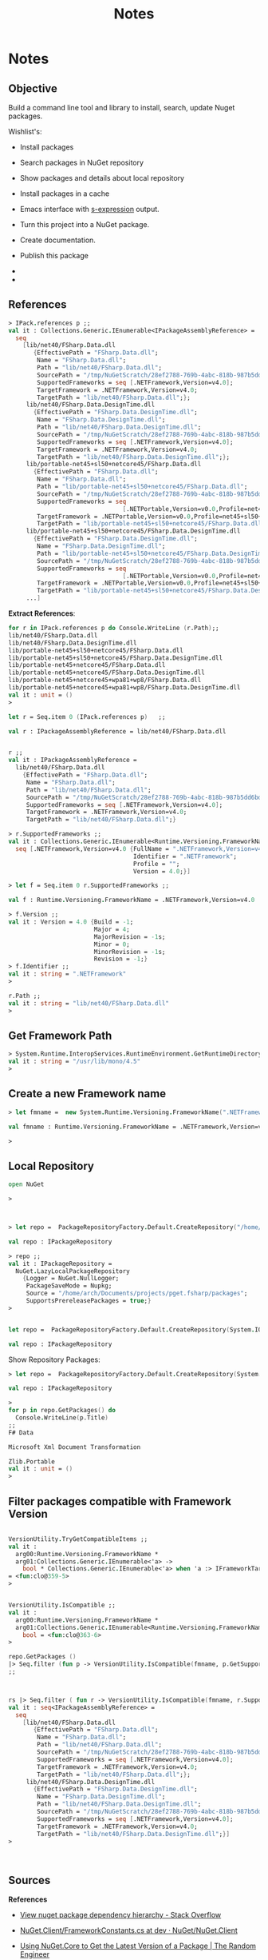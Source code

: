#+TITLE: Notes 


* Notes 
** Objective 

Build a command line tool and library to install, search, update Nuget
packages.

Wishlist's:

 - Install packages

 - Search packages in NuGet repository 

 - Show packages and details about local repository 

 - Install packages in a cache 

 - Emacs interface with _s-expression_ output.

 - Turn this project into a NuGet package.

 - Create documentation. 

 - Publish this package 

 - 

 - 

** References 

#+BEGIN_SRC fsharp 
> IPack.references p ;; 
val it : Collections.Generic.IEnumerable<IPackageAssemblyReference> =
  seq
    [lib/net40/FSharp.Data.dll
       {EffectivePath = "FSharp.Data.dll";
        Name = "FSharp.Data.dll";
        Path = "lib/net40/FSharp.Data.dll";
        SourcePath = "/tmp/NuGetScratch/28ef2788-769b-4abc-818b-987b5dd6bd4a/8wxxmfag.pjt/lib/net40/FSharp.Data.dll";
        SupportedFrameworks = seq [.NETFramework,Version=v4.0];
        TargetFramework = .NETFramework,Version=v4.0;
        TargetPath = "lib/net40/FSharp.Data.dll";};
     lib/net40/FSharp.Data.DesignTime.dll
       {EffectivePath = "FSharp.Data.DesignTime.dll";
        Name = "FSharp.Data.DesignTime.dll";
        Path = "lib/net40/FSharp.Data.DesignTime.dll";
        SourcePath = "/tmp/NuGetScratch/28ef2788-769b-4abc-818b-987b5dd6bd4a/8wxxmfag.pjt/lib/net40/FSharp.Data.DesignTime.dll";
        SupportedFrameworks = seq [.NETFramework,Version=v4.0];
        TargetFramework = .NETFramework,Version=v4.0;
        TargetPath = "lib/net40/FSharp.Data.DesignTime.dll";};
     lib/portable-net45+sl50+netcore45/FSharp.Data.dll
       {EffectivePath = "FSharp.Data.dll";
        Name = "FSharp.Data.dll";
        Path = "lib/portable-net45+sl50+netcore45/FSharp.Data.dll";
        SourcePath = "/tmp/NuGetScratch/28ef2788-769b-4abc-818b-987b5dd6bd4a/8wxxmfag.pjt/lib/portable-net45+sl50+netcore45/FSharp.Data.dll";
        SupportedFrameworks = seq
                                [.NETPortable,Version=v0.0,Profile=net45+sl50+netcore45];
        TargetFramework = .NETPortable,Version=v0.0,Profile=net45+sl50+netcore45;
        TargetPath = "lib/portable-net45+sl50+netcore45/FSharp.Data.dll";};
     lib/portable-net45+sl50+netcore45/FSharp.Data.DesignTime.dll
       {EffectivePath = "FSharp.Data.DesignTime.dll";
        Name = "FSharp.Data.DesignTime.dll";
        Path = "lib/portable-net45+sl50+netcore45/FSharp.Data.DesignTime.dll";
        SourcePath = "/tmp/NuGetScratch/28ef2788-769b-4abc-818b-987b5dd6bd4a/8wxxmfag.pjt/lib/portable-net45+sl50+netcore45/FSharp.Data.DesignTime.dll";
        SupportedFrameworks = seq
                                [.NETPortable,Version=v0.0,Profile=net45+sl50+netcore45];
        TargetFramework = .NETPortable,Version=v0.0,Profile=net45+sl50+netcore45;
        TargetPath = "lib/portable-net45+sl50+netcore45/FSharp.Data.DesignTime.dll";};
     ...]
#+END_SRC

*Extract References*: 

#+BEGIN_SRC fsharp
for r in IPack.references p do Console.WriteLine (r.Path);; 
lib/net40/FSharp.Data.dll
lib/net40/FSharp.Data.DesignTime.dll
lib/portable-net45+sl50+netcore45/FSharp.Data.dll
lib/portable-net45+sl50+netcore45/FSharp.Data.DesignTime.dll
lib/portable-net45+netcore45/FSharp.Data.dll
lib/portable-net45+netcore45/FSharp.Data.DesignTime.dll
lib/portable-net45+netcore45+wpa81+wp8/FSharp.Data.dll
lib/portable-net45+netcore45+wpa81+wp8/FSharp.Data.DesignTime.dll
val it : unit = ()
> 

let r = Seq.item 0 (IPack.references p)   ;; 

val r : IPackageAssemblyReference = lib/net40/FSharp.Data.dll


r ;; 
val it : IPackageAssemblyReference =
  lib/net40/FSharp.Data.dll
    {EffectivePath = "FSharp.Data.dll";
     Name = "FSharp.Data.dll";
     Path = "lib/net40/FSharp.Data.dll";
     SourcePath = "/tmp/NuGetScratch/28ef2788-769b-4abc-818b-987b5dd6bd4a/8wxxmfag.pjt/lib/net40/FSharp.Data.dll";
     SupportedFrameworks = seq [.NETFramework,Version=v4.0];
     TargetFramework = .NETFramework,Version=v4.0;
     TargetPath = "lib/net40/FSharp.Data.dll";}

> r.SupportedFrameworks ;;
val it : Collections.Generic.IEnumerable<Runtime.Versioning.FrameworkName> =
  seq [.NETFramework,Version=v4.0 {FullName = ".NETFramework,Version=v4.0";
                                   Identifier = ".NETFramework";
                                   Profile = "";
                                   Version = 4.0;}]

> let f = Seq.item 0 r.SupportedFrameworks ;; 

val f : Runtime.Versioning.FrameworkName = .NETFramework,Version=v4.0

> f.Version ;;
val it : Version = 4.0 {Build = -1;
                        Major = 4;
                        MajorRevision = -1s;
                        Minor = 0;
                        MinorRevision = -1s;
                        Revision = -1;}
> f.Identifier ;; 
val it : string = ".NETFramework"
> 

r.Path ;;
val it : string = "lib/net40/FSharp.Data.dll"
> 
#+END_SRC

** Get Framework Path 

#+BEGIN_SRC fsharp
> System.Runtime.InteropServices.RuntimeEnvironment.GetRuntimeDirectory() ;; 
val it : string = "/usr/lib/mono/4.5"
> 
#+END_SRC
** Create a new Framework name

#+BEGIN_SRC fsharp 
> let fmname =  new System.Runtime.Versioning.FrameworkName(".NETFramework, Version=4.0") ;; 

val fmname : Runtime.Versioning.FrameworkName = .NETFramework,Version=v4.0

> 
#+END_SRC

** Local Repository 

#+BEGIN_SRC fsharp 
  open NuGet

  >



  > let repo =  PackageRepositoryFactory.Default.CreateRepository("/home/arch/Documents/projects/pget.fsharp/packages") ;; 

  val repo : IPackageRepository

  > repo ;;
  val it : IPackageRepository =
    NuGet.LazyLocalPackageRepository
      {Logger = NuGet.NullLogger;
       PackageSaveMode = Nupkg;
       Source = "/home/arch/Documents/projects/pget.fsharp/packages";
       SupportsPrereleasePackages = true;}
  >


  let repo =  PackageRepositoryFactory.Default.CreateRepository(System.IO.Path.GetFullPath("package")) ;; 

  val repo : IPackageRepository

#+END_SRC

Show Repository Packages:

#+BEGIN_SRC fsharp 
  > let repo =  PackageRepositoryFactory.Default.CreateRepository(System.IO.Path.GetFullPath("packages")) ;; 

  val repo : IPackageRepository

  > 
  for p in repo.GetPackages() do 
    Console.WriteLine(p.Title) 
  ;;
  F# Data

  Microsoft Xml Document Transformation

  Zlib.Portable
  val it : unit = ()
  > 
#+END_SRC

** Filter packages compatible with Framework Version 

#+BEGIN_SRC fsharp 

  VersionUtility.TryGetCompatibleItems ;; 
  val it :
    arg00:Runtime.Versioning.FrameworkName *
    arg01:Collections.Generic.IEnumerable<'a> ->
      bool * Collections.Generic.IEnumerable<'a> when 'a :> IFrameworkTargetable
  = <fun:clo@359-5>
  > 


  VersionUtility.IsCompatible ;;
  val it :
    arg00:Runtime.Versioning.FrameworkName *
    arg01:Collections.Generic.IEnumerable<Runtime.Versioning.FrameworkName> ->
      bool = <fun:clo@363-6>
  > 

  repo.GetPackages () 
  |> Seq.filter (fun p -> VersionUtility.IsCompatible(fmname, p.GetSupportedFrameworks()))
  ;;



  rs |> Seq.filter ( fun r -> VersionUtility.IsCompatible(fmname, r.SupportedFrameworks)) ;;
  val it : seq<IPackageAssemblyReference> =
    seq
      [lib/net40/FSharp.Data.dll
         {EffectivePath = "FSharp.Data.dll";
          Name = "FSharp.Data.dll";
          Path = "lib/net40/FSharp.Data.dll";
          SourcePath = "/tmp/NuGetScratch/28ef2788-769b-4abc-818b-987b5dd6bd4a/8wxxmfag.pjt/lib/net40/FSharp.Data.dll";
          SupportedFrameworks = seq [.NETFramework,Version=v4.0];
          TargetFramework = .NETFramework,Version=v4.0;
          TargetPath = "lib/net40/FSharp.Data.dll";};
       lib/net40/FSharp.Data.DesignTime.dll
         {EffectivePath = "FSharp.Data.DesignTime.dll";
          Name = "FSharp.Data.DesignTime.dll";
          Path = "lib/net40/FSharp.Data.DesignTime.dll";
          SourcePath = "/tmp/NuGetScratch/28ef2788-769b-4abc-818b-987b5dd6bd4a/8wxxmfag.pjt/lib/net40/FSharp.Data.DesignTime.dll";
          SupportedFrameworks = seq [.NETFramework,Version=v4.0];
          TargetFramework = .NETFramework,Version=v4.0;
          TargetPath = "lib/net40/FSharp.Data.DesignTime.dll";}]
  >



#+END_SRC

** Sources

*References*

 - [[http://stackoverflow.com/questions/6653715/view-nuget-package-dependency-hierarchy/6653771][View nuget package dependency hierarchy - Stack Overflow]]

 - [[https://github.com/NuGet/NuGet.Client/blob/dev/src/NuGet.Core/NuGet.Frameworks/FrameworkConstants.cs][NuGet.Client/FrameworkConstants.cs at dev · NuGet/NuGet.Client]]

 - [[https://the.randomengineer.com/2016/07/08/using-nuget-core-to-get-the-latest-version-of-a-package/][Using NuGet.Core to Get the Latest Version of a Package | The Random Engineer]]

 - [[https://blog.codeinside.eu/2015/06/03/create-and-read-nuget-package-via-code/][Code Inside Blog | Create and read NuGet Packages via Code]]

 - [[https://social.msdn.microsoft.com/Forums/vstudio/en-US/f10a9c7e-4ad9-4fc5-be94-adfc2eb42a1a/install-a-nuget-package-programmatically?forum=vsx][Install a Nuget package programmatically]]

 - [[http://mikehadlow.blogspot.com.br/2013/06/nuget-install-is-broken-with-f.html][Code rant: NuGet Install Is Broken With F#]]

 - [[http://qiita.com/higty/items/894c1a165c67f0fd2927][Nugetへのパッケージの更新を簡単に。Nugetパッケージを自動アップロードするスクリプトを.csprojとAssemblyInfo.csから自動生成する方法 - Qiita]]

 - 

 - 

 - 

 - 

 - 

*Gists*

 - [[https://gist.github.com/takemyoxygen/322cc7db9e017510a906][nuget-script.fsx]]

 - [[https://gist.github.com/michael-newton-15below/4118468][Nuget.Core example]]

 - [[https://gist.github.com/scovetta/b0f75b783077815df10498ca28ee25c1][NuGet.Core Parsing Bug]]

 - [[https://gist.github.com/emgarten/9681ea4edb90982e7db2][NuGet.Core example of reading nuget.config restore settings]]

 - [[https://gist.github.com/filipw/5087814][Get relevant assemblies with Nuget.Core]]

 - [[https://gist.github.com/BryanWilhite/1baba5e63d57c608da83][ShouldGetNuGetPackageFile() uses DefaultPackagePathResolver from NuGet.Core]]

 - [[https://gist.github.com/mavnn/6684569][C# and F# comparisons of NuGet ProjectSystem implementations. F# code is from https://github.com/mavnn/NuGetPlus/blob/master/NuGetPlus.Core/ProjectSystem.fs C# code is from http://nuget.codeplex.com/SourceControl/latest#src/CommandLine/Common/MSBuildProjectSystem.cs They aren't identical in functionality, but they're pretty similar and implement the same interfaces.]]

 - 

 - 

 - 

 - 

 - 

 - 

 - 

